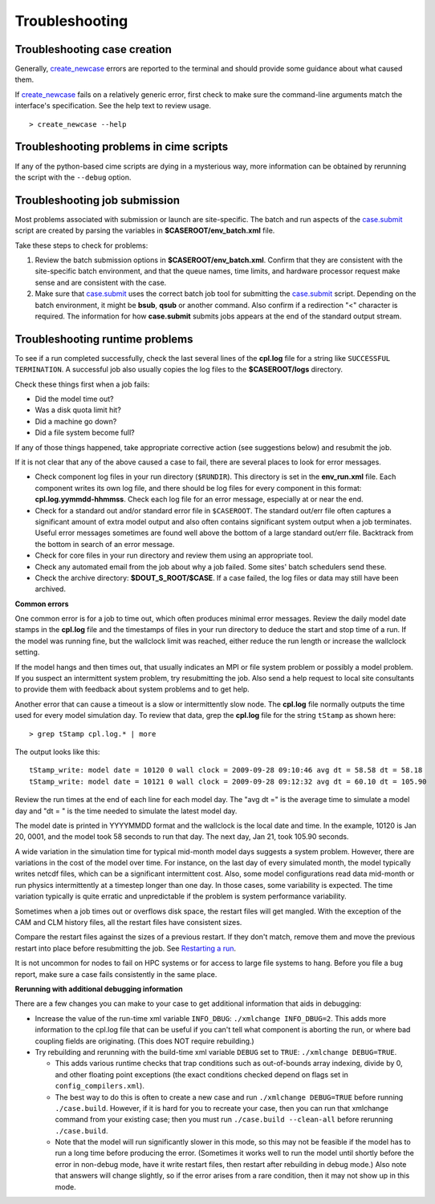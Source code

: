 .. _troubleshooting:

Troubleshooting
===============

Troubleshooting case creation
-----------------------------

Generally, `create_newcase  <../Tools_user/create_newcase.html>`_ errors are reported to the terminal and should provide some guidance about what caused them.

If `create_newcase  <../Tools_user/create_newcase.html>`_ fails on a relatively generic error, first check to make sure the command-line arguments match the interface's specification. See the help text to review usage.
::

   > create_newcase --help

Troubleshooting problems in cime scripts
----------------------------------------

If any of the python-based cime scripts are dying in a mysterious way, more information can be obtained by rerunning the script with the ``--debug`` option.

Troubleshooting job submission
-------------------------------

Most problems associated with submission or launch are site-specific.
The batch and run aspects of the `case.submit  <../Tools_user/case.submit.html>`_ script are created by parsing the variables in **$CASEROOT/env_batch.xml** file.

Take these steps to check for problems:

1. Review the batch submission options in **$CASEROOT/env_batch.xml**. Confirm that they are consistent with the site-specific batch environment, and that the queue names, time limits, and hardware processor request make sense and are consistent with the case.

2. Make sure that `case.submit  <../Tools_user/case.submit.html>`_ uses the correct batch job tool for submitting the `case.submit  <../Tools_user/case.submit.html>`_ script. Depending on the batch environment, it might be **bsub**, **qsub** or another command. Also confirm if a redirection "<" character is required. The information for how **case.submit** submits jobs appears at the end of the standard output stream.

Troubleshooting runtime problems
---------------------------------

To see if a run completed successfully, check the last several lines of the **cpl.log** file for a string like ``SUCCESSFUL TERMINATION``. A successful job also usually copies the log files to the **$CASEROOT/logs** directory.

Check these things first when a job fails:

- Did the model time out?

- Was a disk quota limit hit?

- Did a machine go down?

- Did a file system become full?

If any of those things happened, take appropriate corrective action (see suggestions below) and resubmit the job.

If it is not clear that any of the above caused a case to fail, there are several places to look for error messages.

- Check component log files in your run directory (``$RUNDIR``).
  This directory is set in the **env_run.xml** file.
  Each component writes its own log file, and there should be log files for every component in this format: **cpl.log.yymmdd-hhmmss**.
  Check each log file for an error message, especially at or near the end.

- Check for a standard out and/or standard error file in ``$CASEROOT``.
  The standard out/err file often captures a significant amount of extra model output and also often contains significant system output when a job terminates.
  Useful error messages sometimes are found well above the bottom of a large standard out/err file. Backtrack from the bottom in search of an error message.

- Check for core files in your run directory and review them using an appropriate tool.

- Check any automated email from the job about why a job failed. Some sites' batch schedulers send these.

- Check the archive directory: **$DOUT_S_ROOT/$CASE**.   If a case failed, the log files
  or data may still have been archived.

**Common errors**

One common error is for a job to time out, which often produces minimal error messages.
Review the daily model date stamps in the **cpl.log** file and the timestamps of files in your run directory to deduce the start and stop time of a run.
If the model was running fine, but the wallclock limit was reached, either reduce the run length or increase the wallclock setting.

If the model hangs and then times out, that usually indicates an MPI or file system problem or possibly a model problem. If you suspect an intermittent system problem, try resubmitting the job. Also send a help request to local site consultants to provide them with feedback about system problems and to get help.

Another error that can cause a timeout is a slow or intermittently slow node.
The **cpl.log** file normally outputs the time used for every model simulation day. To review that data, grep the **cpl.log** file for the string ``tStamp`` as shown here:
::

     > grep tStamp cpl.log.* | more

The output looks like this:
::

  tStamp_write: model date = 10120 0 wall clock = 2009-09-28 09:10:46 avg dt = 58.58 dt = 58.18
  tStamp_write: model date = 10121 0 wall clock = 2009-09-28 09:12:32 avg dt = 60.10 dt = 105.90


Review the run times at the end of each line for each model day.
The "avg dt =" is  the average time to simulate a model day and "dt = " is the time needed to simulate the latest model day.

The model date is printed in YYYYMMDD format and the wallclock is the local date and time.
In the example, 10120 is Jan 20, 0001, and the model took 58 seconds to run that day.
The next day, Jan 21, took 105.90 seconds.

A wide variation in the simulation time for typical mid-month model days suggests a system problem. However, there are variations in the cost of the model over time.
For instance, on the last day of every simulated month, the model typically writes netcdf files, which can be a significant intermittent cost.
Also, some model configurations read data mid-month or run physics intermittently at a timestep longer than one day.
In those cases, some variability is expected. The time variation typically is quite erratic and unpredictable if the problem is system performance variability.

Sometimes when a job times out or overflows disk space, the restart files will get mangled.
With the exception of the CAM and CLM history files, all the restart files have consistent sizes.

Compare the restart files against the sizes of a previous restart. If they don't match, remove them and move the previous restart into place before resubmitting the job.
See `Restarting a run <http://esmci.github.io/cime/users_guide/running-a-case.html#restarting-a-run>`_.

It is not uncommon for nodes to fail on HPC systems or for access to large file systems to hang. Before you file a bug report, make sure a case fails consistently in the same place.

**Rerunning with additional debugging information**

There are a few changes you can make to your case to get additional information that aids in debugging:

- Increase the value of the run-time xml variable ``INFO_DBUG``: ``./xmlchange INFO_DBUG=2``.
  This adds more information to the cpl.log file that can be useful if you can't tell what component is aborting the run, or where bad coupling fields are originating.
  (This does NOT require rebuilding.)

- Try rebuilding and rerunning with the build-time xml variable ``DEBUG`` set to ``TRUE``: ``./xmlchange DEBUG=TRUE``.

  - This adds various runtime checks that trap conditions such as out-of-bounds array indexing, divide by 0, and other floating point exceptions (the exact conditions checked depend on flags set in ``config_compilers.xml``).

  - The best way to do this is often to create a new case and run ``./xmlchange DEBUG=TRUE`` before running ``./case.build``.
    However, if it is hard for you to recreate your case, then you can run that xmlchange command from your existing case; then you must run ``./case.build --clean-all`` before rerunning ``./case.build``.

  - Note that the model will run significantly slower in this mode, so this may not be feasible if the model has to run a long time before producing the error.
    (Sometimes it works well to run the model until shortly before the error in non-debug mode, have it write restart files, then restart after rebuilding in debug mode.)
    Also note that answers will change slightly, so if the error arises from a rare condition, then it may not show up in this mode.
